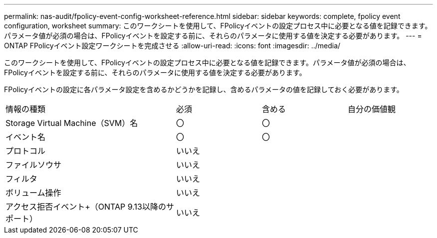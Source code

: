 ---
permalink: nas-audit/fpolicy-event-config-worksheet-reference.html 
sidebar: sidebar 
keywords: complete, fpolicy event configuration, worksheet 
summary: このワークシートを使用して、FPolicyイベントの設定プロセス中に必要となる値を記録できます。パラメータ値が必須の場合は、FPolicyイベントを設定する前に、それらのパラメータに使用する値を決定する必要があります。 
---
= ONTAP FPolicyイベント設定ワークシートを完成させる
:allow-uri-read: 
:icons: font
:imagesdir: ../media/


[role="lead"]
このワークシートを使用して、FPolicyイベントの設定プロセス中に必要となる値を記録できます。パラメータ値が必須の場合は、FPolicyイベントを設定する前に、それらのパラメータに使用する値を決定する必要があります。

FPolicyイベントの設定に各パラメータ設定を含めるかどうかを記録し、含めるパラメータの値を記録しておく必要があります。

[cols="40,20,20,20"]
|===


| 情報の種類 | 必須 | 含める | 自分の価値観 


 a| 
Storage Virtual Machine（SVM）名
 a| 
〇
 a| 
〇
 a| 



 a| 
イベント名
 a| 
〇
 a| 
〇
 a| 



 a| 
プロトコル
 a| 
いいえ
 a| 
 a| 



 a| 
ファイルソウサ
 a| 
いいえ
 a| 
 a| 



 a| 
フィルタ
 a| 
いいえ
 a| 
 a| 



 a| 
ボリューム操作
 a| 
いいえ
 a| 
 a| 



 a| 
アクセス拒否イベント+（ONTAP 9.13以降のサポート）
 a| 
いいえ
 a| 
 a| 

|===